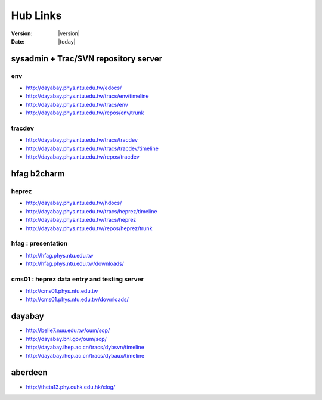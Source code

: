 
==========
Hub Links
==========

:Version: |version|
:Date: |today|


sysadmin + Trac/SVN repository server
=======================================

env
----

* http://dayabay.phys.ntu.edu.tw/edocs/
* http://dayabay.phys.ntu.edu.tw/tracs/env/timeline
* http://dayabay.phys.ntu.edu.tw/tracs/env
* http://dayabay.phys.ntu.edu.tw/repos/env/trunk

tracdev
--------

* http://dayabay.phys.ntu.edu.tw/tracs/tracdev
* http://dayabay.phys.ntu.edu.tw/tracs/tracdev/timeline
* http://dayabay.phys.ntu.edu.tw/repos/tracdev


hfag b2charm 
=============

heprez
-------

* http://dayabay.phys.ntu.edu.tw/hdocs/
* http://dayabay.phys.ntu.edu.tw/tracs/heprez/timeline
* http://dayabay.phys.ntu.edu.tw/tracs/heprez
* http://dayabay.phys.ntu.edu.tw/repos/heprez/trunk

hfag : presentation
--------------------

* http://hfag.phys.ntu.edu.tw
* http://hfag.phys.ntu.edu.tw/downloads/

cms01 : heprez data entry and testing server
--------------------------------------------

* http://cms01.phys.ntu.edu.tw
* http://cms01.phys.ntu.edu.tw/downloads/


dayabay
========

* http://belle7.nuu.edu.tw/oum/sop/
* http://dayabay.bnl.gov/oum/sop/
* http://dayabay.ihep.ac.cn/tracs/dybsvn/timeline
* http://dayabay.ihep.ac.cn/tracs/dybaux/timeline

aberdeen
=========

* http://theta13.phy.cuhk.edu.hk/elog/


